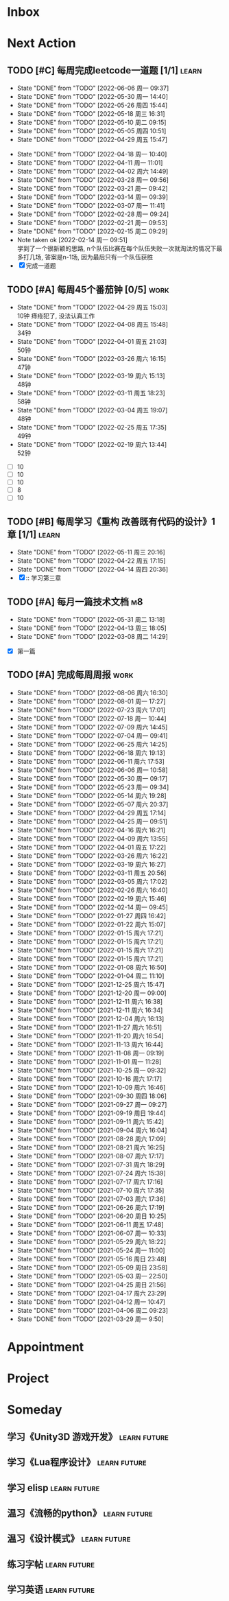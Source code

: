 #+STARTUP: INDENT LOGDONE OVERVIEW NOLOGREFILE LATEXPREVIEW INLINEIMAGES
#+AUTHOR: kirakuiin
#+EMAIL: wang.zhuowei@foxmail.com
#+LANGUAGE: zh-Cn
#+TAGS: { Work : learn(l) work(w) }
#+TAGS: { State : future(f) }
#+TODO: TODO(t) SCH(s) WAIT(w@) DOING(i) | DONE(d) CANCELED(c@)
#+COLUMNS: %25ITEM %TODO %17Effort(Estimated Effort){:} %CLOCKSUM
#+PROPERTY: EffORT_ALL 0 0:25 0:50 1:15 1:40 2:05 2:30 2:55 3:20
#+PROPERTY: ATTACH
#+CATEGORY: work
#+OPTIONS: tex:t

* Inbox
* Next Action
** TODO [#C] 每周完成leetcode一道题 [1/1]                           :learn:
SCHEDULED: <2022-06-13 周一 09:00 ++1w>
:PROPERTIES:
:LAST_REPEAT: [2022-06-06 周一 09:37]
:END:
- State "DONE"       from "TODO"       [2022-06-06 周一 09:37]
- State "DONE"       from "TODO"       [2022-05-30 周一 14:40]
- State "DONE"       from "TODO"       [2022-05-26 周四 15:44]
- State "DONE"       from "TODO"       [2022-05-18 周三 16:31]
- State "DONE"       from "TODO"       [2022-05-10 周二 09:15]
- State "DONE"       from "TODO"       [2022-05-05 周四 10:51]
- State "DONE"       from "TODO"       [2022-04-29 周五 15:47]
:LOGBOOK:
CLOCK: [2022-03-29 周二 09:22]--[2022-03-29 周二 09:47] =>  0:25
CLOCK: [2022-03-28 周一 09:35]--[2022-03-28 周一 09:56] =>  0:21
CLOCK: [2022-03-14 周一 09:30]--[2022-03-14 周一 09:39] =>  0:09
CLOCK: [2022-03-07 周一 11:10]--[2022-03-07 周一 11:35] =>  0:25
CLOCK: [2022-03-07 周一 10:24]--[2022-03-07 周一 10:49] =>  0:25
:END:
:PROPERTIES:
:LINK: [[https://leetcode-cn.com][leetcode]]
:STYLE:    habit
:LAST_REPEAT: [2022-04-18 周一 10:40]
:END:
- State "DONE"       from "TODO"       [2022-04-18 周一 10:40]
- State "DONE"       from "TODO"       [2022-04-11 周一 11:01]
- State "DONE"       from "TODO"       [2022-04-02 周六 14:49]
- State "DONE"       from "TODO"       [2022-03-28 周一 09:56]
- State "DONE"       from "TODO"       [2022-03-21 周一 09:42]
- State "DONE"       from "TODO"       [2022-03-14 周一 09:39]
- State "DONE"       from "TODO"       [2022-03-07 周一 11:41]
- State "DONE"       from "TODO"       [2022-02-28 周一 09:24]
- State "DONE"       from "TODO"       [2022-02-21 周一 09:53]
- State "DONE"       from "TODO"       [2022-02-15 周二 09:29]
- Note taken ok [2022-02-14 周一 09:51] \\
  学到了一个很新颖的思路, n个队伍比赛在每个队伍失败一次就淘汰的情况下最多打几场,
  答案是n-1场, 因为最后只有一个队伍获胜
- [X] 完成一道题
** TODO [#A] 每周45个番茄钟 [0/5]                                    :work:
DEADLINE: <2022-05-06 周五 09:00 +1w> SCHEDULED: <2022-05-02 周一 09:00 +1w>
:PROPERTIES:
:LAST_REPEAT: [2022-04-29 周五 15:03]
:END:
- State "DONE"       from "TODO"       [2022-04-29 周五 15:03] \\
  10钟 痔疮犯了, 没法认真工作
- State "DONE"       from "TODO"       [2022-04-08 周五 15:48] \\
  34钟
- State "DONE"       from "TODO"       [2022-04-01 周五 21:03] \\
  50钟
- State "DONE"       from "TODO"       [2022-03-26 周六 16:15] \\
  47钟
- State "DONE"       from "TODO"       [2022-03-19 周六 15:13] \\
  48钟
- State "DONE"       from "TODO"       [2022-03-11 周五 18:23] \\
  58钟
- State "DONE"       from "TODO"       [2022-03-04 周五 19:07] \\
  48钟
- State "DONE"       from "TODO"       [2022-02-25 周五 17:35] \\
  49钟
- State "DONE"       from "TODO"       [2022-02-19 周六 13:44] \\
  52钟
:LOGBOOK:
:END:
- [ ] 10
- [ ] 10
- [ ] 10
- [ ] 8
- [ ] 10
** TODO [#B] 每周学习《重构 改善既有代码的设计》1章 [1/1]            :learn:
SCHEDULED: <2022-05-16 周一 ++1w>
:PROPERTIES:
:LAST_REPEAT: [2022-05-11 周三 20:16]
:END:
- State "DONE"       from "TODO"       [2022-05-11 周三 20:16]
- State "DONE"       from "TODO"       [2022-04-22 周五 17:15]
- State "DONE"       from "TODO"       [2022-04-14 周四 20:36]
- [X] :: 学习第三章
** TODO [#A] 每月一篇技术文档                                          :m8:
DEADLINE: <2022-06-30 周四 ++1m> SCHEDULED: <2022-06-01 周三 09:27 ++1m>
:PROPERTIES:
:LAST_REPEAT: [2022-05-31 周二 13:18]
:END:
- State "DONE"       from "TODO"       [2022-05-31 周二 13:18]
- State "DONE"       from "TODO"       [2022-04-13 周三 18:05]
- State "DONE"       from "TODO"       [2022-03-08 周二 14:29]
:LOGBOOK:
CLOCK: [2022-03-08 周二 13:51]--[2022-03-08 周二 14:16] =>  0:25
CLOCK: [2022-03-08 周二 13:21]--[2022-03-08 周二 13:46] =>  0:25
CLOCK: [2022-03-08 周二 12:17]--[2022-03-08 周二 12:42] =>  0:25
CLOCK: [2022-03-08 周二 11:47]--[2022-03-08 周二 12:12] =>  0:25
CLOCK: [2022-03-08 周二 11:17]--[2022-03-08 周二 11:42] =>  0:25
CLOCK: [2022-03-08 周二 10:26]--[2022-03-08 周二 10:51] =>  0:25
CLOCK: [2022-03-08 周二 09:51]--[2022-03-08 周二 10:16] =>  0:25
CLOCK: [2022-03-08 周二 09:21]--[2022-03-08 周二 09:46] =>  0:25
CLOCK: [2022-03-07 周一 17:25]--[2022-03-07 周一 17:50] =>  0:25
CLOCK: [2022-03-07 周一 16:50]--[2022-03-07 周一 17:15] =>  0:25
:END:
- [X] 第一篇
** TODO [#A] 完成每周周报                                            :work:
SCHEDULED: <2022-08-13 周六 18:00 ++1w> DEADLINE: <2022-08-15 周一 12:00 ++1w>
:PROPERTIES:
:STYLE:    habit
:LAST_REPEAT: [2022-08-06 周六 16:30]
:END:
- State "DONE"       from "TODO"       [2022-08-06 周六 16:30]
- State "DONE"       from "TODO"       [2022-08-01 周一 17:27]
- State "DONE"       from "TODO"       [2022-07-23 周六 17:01]
- State "DONE"       from "TODO"       [2022-07-18 周一 10:44]
- State "DONE"       from "TODO"       [2022-07-09 周六 14:45]
- State "DONE"       from "TODO"       [2022-07-04 周一 09:41]
- State "DONE"       from "TODO"       [2022-06-25 周六 14:25]
- State "DONE"       from "TODO"       [2022-06-18 周六 19:13]
- State "DONE"       from "TODO"       [2022-06-11 周六 17:53]
- State "DONE"       from "TODO"       [2022-06-06 周一 10:58]
- State "DONE"       from "TODO"       [2022-05-30 周一 09:17]
- State "DONE"       from "TODO"       [2022-05-23 周一 09:34]
- State "DONE"       from "TODO"       [2022-05-14 周六 19:28]
- State "DONE"       from "TODO"       [2022-05-07 周六 20:37]
- State "DONE"       from "TODO"       [2022-04-29 周五 17:14]
- State "DONE"       from "TODO"       [2022-04-25 周一 09:51]
- State "DONE"       from "TODO"       [2022-04-16 周六 16:21]
- State "DONE"       from "TODO"       [2022-04-09 周六 13:55]
- State "DONE"       from "TODO"       [2022-04-01 周五 17:22]
- State "DONE"       from "TODO"       [2022-03-26 周六 16:22]
- State "DONE"       from "TODO"       [2022-03-19 周六 16:27]
- State "DONE"       from "TODO"       [2022-03-11 周五 20:56]
- State "DONE"       from "TODO"       [2022-03-05 周六 17:02]
- State "DONE"       from "TODO"       [2022-02-26 周六 16:40]
- State "DONE"       from "TODO"       [2022-02-19 周六 15:46]
- State "DONE"       from "TODO"       [2022-02-14 周一 09:45]
- State "DONE"       from "TODO"       [2022-01-27 周四 16:42]
- State "DONE"       from "TODO"       [2022-01-22 周六 15:07]
- State "DONE"       from "TODO"       [2022-01-15 周六 17:21]
- State "DONE"       from "TODO"       [2022-01-15 周六 17:21]
- State "DONE"       from "TODO"       [2022-01-15 周六 17:21]
- State "DONE"       from "TODO"       [2022-01-15 周六 17:21]
- State "DONE"       from "TODO"       [2022-01-08 周六 16:50]
- State "DONE"       from "TODO"       [2022-01-04 周二 11:10]
- State "DONE"       from "TODO"       [2021-12-25 周六 15:47]
- State "DONE"       from "TODO"       [2021-12-20 周一 09:00]
- State "DONE"       from "TODO"       [2021-12-11 周六 16:38]
- State "DONE"       from "TODO"       [2021-12-11 周六 16:34]
- State "DONE"       from "TODO"       [2021-12-04 周六 16:13]
- State "DONE"       from "TODO"       [2021-11-27 周六 16:51]
- State "DONE"       from "TODO"       [2021-11-20 周六 16:54]
- State "DONE"       from "TODO"       [2021-11-13 周六 16:44]
- State "DONE"       from "TODO"       [2021-11-08 周一 09:19]
- State "DONE"       from "TODO"       [2021-11-01 周一 11:28]
- State "DONE"       from "TODO"       [2021-10-25 周一 09:32]
- State "DONE"       from "TODO"       [2021-10-16 周六 17:17]
- State "DONE"       from "TODO"       [2021-10-09 周六 16:46]
- State "DONE"       from "TODO"       [2021-09-30 周四 18:06]
- State "DONE"       from "TODO"       [2021-09-27 周一 09:27]
- State "DONE"       from "TODO"       [2021-09-19 周日 19:44]
- State "DONE"       from "TODO"       [2021-09-11 周六 15:42]
- State "DONE"       from "TODO"       [2021-09-04 周六 16:04]
- State "DONE"       from "TODO"       [2021-08-28 周六 17:09]
- State "DONE"       from "TODO"       [2021-08-21 周六 16:25]
- State "DONE"       from "TODO"       [2021-08-07 周六 17:17]
- State "DONE"       from "TODO"       [2021-07-31 周六 18:29]
- State "DONE"       from "TODO"       [2021-07-24 周六 15:39]
- State "DONE"       from "TODO"       [2021-07-17 周六 17:16]
- State "DONE"       from "TODO"       [2021-07-10 周六 17:35]
- State "DONE"       from "TODO"       [2021-07-03 周六 17:36]
- State "DONE"       from "TODO"       [2021-06-26 周六 17:19]
- State "DONE"       from "TODO"       [2021-06-20 周日 10:25]
- State "DONE"       from "TODO"       [2021-06-11 周五 17:48]
- State "DONE"       from "TODO"       [2021-06-07 周一 10:33]
- State "DONE"       from "TODO"       [2021-05-29 周六 18:22]
- State "DONE"       from "TODO"       [2021-05-24 周一 11:00]
- State "DONE"       from "TODO"       [2021-05-16 周日 23:48]
- State "DONE"       from "TODO"       [2021-05-09 周日 23:58]
- State "DONE"       from "TODO"       [2021-05-03 周一 22:50]
- State "DONE"       from "TODO"       [2021-04-25 周日 21:56]
- State "DONE"       from "TODO"       [2021-04-17 周六 23:29]
- State "DONE"       from "TODO"       [2021-04-12 周一 10:47]
- State "DONE"       from "TODO"       [2021-04-06 周二 09:23]
- State "DONE"       from "TODO"       [2021-03-29 周一 9:50]
* Appointment
* Project
* Someday
** 学习《Unity3D 游戏开发》                                  :learn:future:
** 学习《Lua程序设计》                                       :learn:future:
** 学习 elisp                                                :learn:future:
** 温习《流畅的python》                                      :learn:future:
** 温习《设计模式》                                          :learn:future:
** 练习字帖                                                  :learn:future:
** 学习英语                                                  :learn:future:
